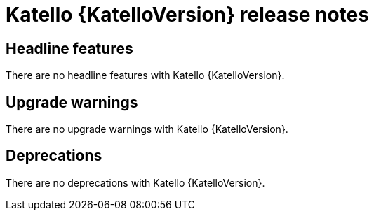 [id="katello-release-notes"]
= Katello {KatelloVersion} release notes

[id="katello-headline-features"]
== Headline features

There are no headline features with Katello {KatelloVersion}.

[id="katello-upgrade-warnings"]
== Upgrade warnings

There are no upgrade warnings with Katello {KatelloVersion}.

[id="katello-deprecations"]
== Deprecations

There are no deprecations with Katello {KatelloVersion}.
